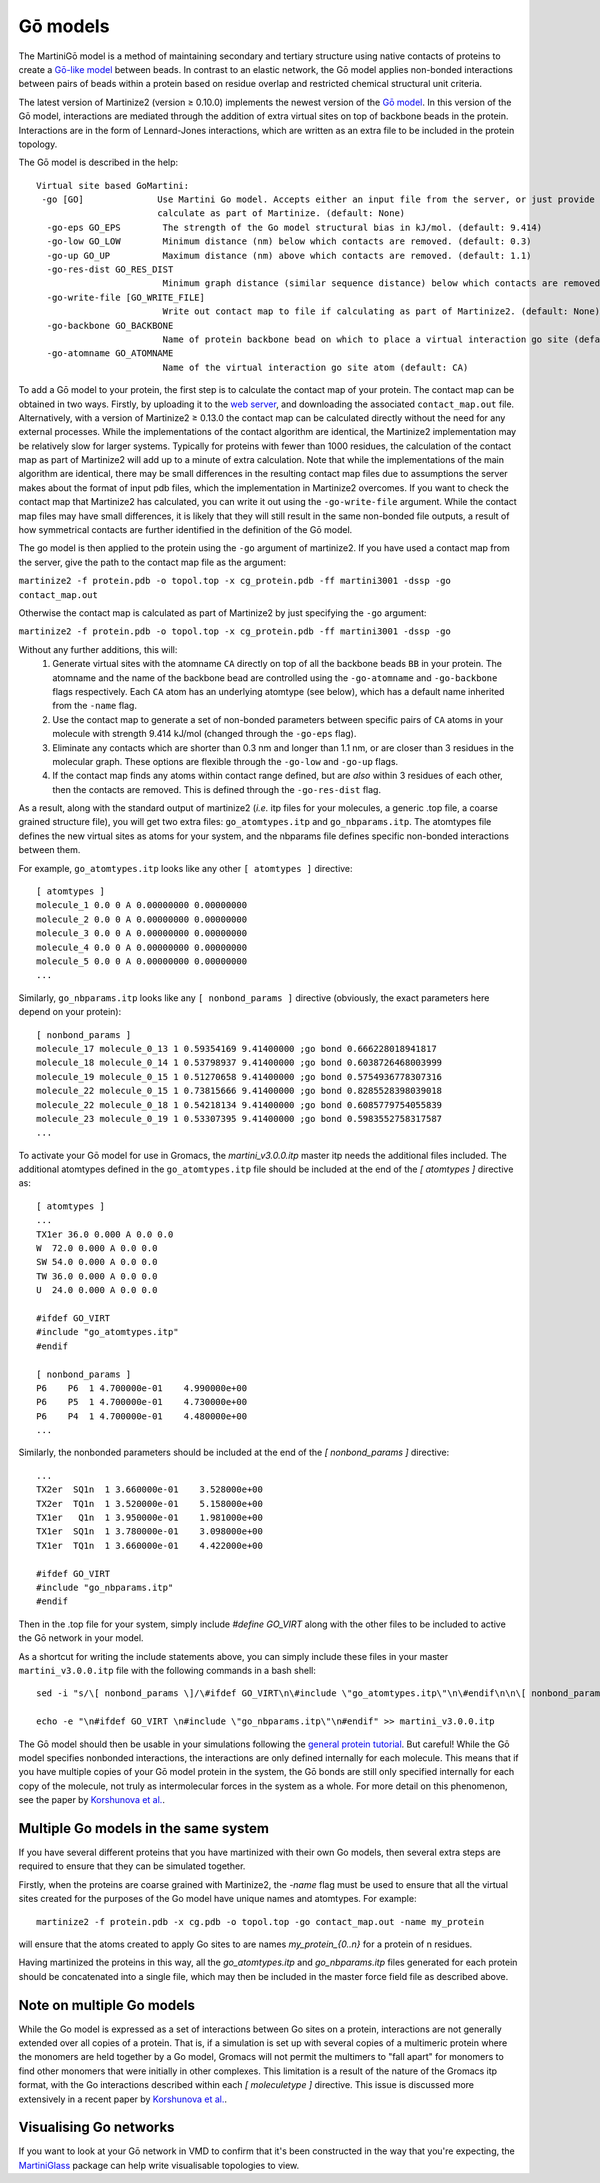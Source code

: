 =========
Gō models
=========

The MartiniGō model is a method of maintaining secondary and tertiary structure using native contacts of proteins
to create a `Gō-like model <https://pubs.acs.org/doi/full/10.1021/acs.jctc.6b00986>`_ between beads.
In contrast to an elastic network, the Gō model applies non-bonded interactions between pairs of
beads within a protein based on residue overlap and restricted chemical structural unit criteria.

The latest version of Martinize2 (version ≥ 0.10.0) implements the newest version of the
`Gō model <https://www.biorxiv.org/content/10.1101/2024.04.15.589479v1>`_. In this version of the Gō model, interactions
are mediated through the addition of extra virtual sites on top of backbone beads in the protein. Interactions are in
the form of Lennard-Jones interactions, which are written as an extra file to be included in the protein topology.

The Gō model is described in the help::

 Virtual site based GoMartini:
  -go [GO]              Use Martini Go model. Accepts either an input file from the server, or just provide the flag to
                        calculate as part of Martinize. (default: None)
   -go-eps GO_EPS        The strength of the Go model structural bias in kJ/mol. (default: 9.414)
   -go-low GO_LOW        Minimum distance (nm) below which contacts are removed. (default: 0.3)
   -go-up GO_UP          Maximum distance (nm) above which contacts are removed. (default: 1.1)
   -go-res-dist GO_RES_DIST
                         Minimum graph distance (similar sequence distance) below which contacts are removed. (default: 3)
   -go-write-file [GO_WRITE_FILE]
                         Write out contact map to file if calculating as part of Martinize2. (default: None)
   -go-backbone GO_BACKBONE
                         Name of protein backbone bead on which to place a virtual interaction go site (default: BB)
   -go-atomname GO_ATOMNAME
                         Name of the virtual interaction go site atom (default: CA)

To add a Gō model to your protein, the first step is to calculate the contact map of your protein.
The contact map can be obtained in two ways. Firstly, by uploading it
to the `web server <http://pomalab.ippt.pan.pl/GoContactMap/>`_, and downloading the associated ``contact_map.out`` file.
Alternatively, with a version of Martinize2 ≥ 0.13.0 the contact map can be calculated directly without the need for
any external processes. While the implementations of the contact algorithm are identical, the Martinize2 implementation
may be relatively slow for larger systems. Typically for proteins with fewer than 1000 residues, the calculation of the
contact map as part of Martinize2 will add up to a minute of extra calculation. Note that while the implementations of
the main algorithm are identical, there may be small differences in the resulting contact map files due to assumptions
the server makes about the format of input pdb files, which the implementation in Martinize2 overcomes. If you want
to check the contact map that Martinize2 has calculated, you can write it out using the ``-go-write-file`` argument.
While the contact map files may have small differences, it is likely that they will still result in the same non-bonded
file outputs, a result of how symmetrical contacts are further identified in the definition of the Gō model.

The go model is then applied to the protein using the ``-go`` argument of martinize2. If you have used a contact map
from the server, give the path to the contact map file as the argument:

``martinize2 -f protein.pdb -o topol.top -x cg_protein.pdb -ff martini3001 -dssp -go contact_map.out``

Otherwise the contact map is calculated as part of Martinize2 by just specifying the ``-go`` argument:

``martinize2 -f protein.pdb -o topol.top -x cg_protein.pdb -ff martini3001 -dssp -go``


Without any further additions, this will:
 1) Generate virtual sites with the atomname ``CA`` directly on top of all the backbone beads ``BB`` in your protein.
    The atomname and the name of the backbone bead are controlled using the ``-go-atomname`` and ``-go-backbone`` flags
    respectively. Each ``CA`` atom has an underlying atomtype (see below), which has a default name inherited from the
    ``-name`` flag.
 2) Use the contact map to generate a set of non-bonded parameters between specific pairs of ``CA`` atoms in your molecule
    with strength 9.414 kJ/mol (changed through the ``-go-eps`` flag).
 3) Eliminate any contacts which are shorter than 0.3 nm and longer than 1.1 nm, or are closer than 3 residues in the
    molecular graph. These options are flexible through the ``-go-low`` and ``-go-up`` flags.
 4) If the contact map finds any atoms within contact range defined, but are *also* within 3 residues of each other,
    then the contacts are removed. This is defined through the ``-go-res-dist`` flag.

As a result, along with the standard output of martinize2 (*i.e.* itp files for your molecules, a generic .top file,
a coarse grained structure file), you will get two extra files: ``go_atomtypes.itp`` and ``go_nbparams.itp``. The atomtypes
file defines the new virtual sites as atoms for your system, and the nbparams file defines specific non-bonded
interactions between them.

For example, ``go_atomtypes.itp`` looks like any other ``[ atomtypes ]`` directive::

 [ atomtypes ]
 molecule_1 0.0 0 A 0.00000000 0.00000000
 molecule_2 0.0 0 A 0.00000000 0.00000000
 molecule_3 0.0 0 A 0.00000000 0.00000000
 molecule_4 0.0 0 A 0.00000000 0.00000000
 molecule_5 0.0 0 A 0.00000000 0.00000000
 ...

Similarly, ``go_nbparams.itp`` looks like any ``[ nonbond_params ]`` directive (obviously, the exact parameters here
depend on your protein)::

 [ nonbond_params ]
 molecule_17 molecule_0_13 1 0.59354169 9.41400000 ;go bond 0.666228018941817
 molecule_18 molecule_0_14 1 0.53798937 9.41400000 ;go bond 0.6038726468003999
 molecule_19 molecule_0_15 1 0.51270658 9.41400000 ;go bond 0.5754936778307316
 molecule_22 molecule_0_15 1 0.73815666 9.41400000 ;go bond 0.8285528398039018
 molecule_22 molecule_0_18 1 0.54218134 9.41400000 ;go bond 0.6085779754055839
 molecule_23 molecule_0_19 1 0.53307395 9.41400000 ;go bond 0.5983552758317587
 ...

To activate your Gō model for use in Gromacs, the `martini_v3.0.0.itp` master itp needs the additional files included.
The additional atomtypes defined in the ``go_atomtypes.itp`` file should be included at the end of the `[ atomtypes ]`
directive as::


 [ atomtypes ]
 ...
 TX1er 36.0 0.000 A 0.0 0.0
 W  72.0 0.000 A 0.0 0.0
 SW 54.0 0.000 A 0.0 0.0
 TW 36.0 0.000 A 0.0 0.0
 U  24.0 0.000 A 0.0 0.0

 #ifdef GO_VIRT
 #include "go_atomtypes.itp"
 #endif

 [ nonbond_params ]
 P6    P6  1 4.700000e-01    4.990000e+00
 P6    P5  1 4.700000e-01    4.730000e+00
 P6    P4  1 4.700000e-01    4.480000e+00
 ...

Similarly, the nonbonded parameters should be included at the end of the `[ nonbond_params ]`
directive::

 ...
 TX2er  SQ1n  1 3.660000e-01    3.528000e+00
 TX2er  TQ1n  1 3.520000e-01    5.158000e+00
 TX1er   Q1n  1 3.950000e-01    1.981000e+00
 TX1er  SQ1n  1 3.780000e-01    3.098000e+00
 TX1er  TQ1n  1 3.660000e-01    4.422000e+00

 #ifdef GO_VIRT
 #include "go_nbparams.itp"
 #endif

Then in the .top file for your system, simply include `#define GO_VIRT` along with the other files
to be included to active the Gō network in your model.

As a shortcut for writing the include statements above, you can simply include these files in your master
``martini_v3.0.0.itp`` file with the following commands in a bash shell::

 sed -i "s/\[ nonbond_params \]/\#ifdef GO_VIRT\n\#include \"go_atomtypes.itp\"\n\#endif\n\n\[ nonbond_params \]/" martini_v3.0.0.itp

 echo -e "\n#ifdef GO_VIRT \n#include \"go_nbparams.itp\"\n#endif" >> martini_v3.0.0.itp

The Gō model should then be usable in your simulations following the `general protein tutorial <https://pubs.acs.org/doi/10.1021/acs.jctc.4c00677>`_.
But careful! While the Gō model specifies nonbonded interactions, the interactions are only defined
internally for each molecule. This means that if you have multiple copies of your Gō model protein
in the system, the Gō bonds are still only specified internally for each copy of the molecule,
not truly as intermolecular forces in the system as a whole. For more detail on this phenomenon,
see the paper by `Korshunova et al. <https://pubs.acs.org/doi/10.1021/acs.jctc.4c00677>`_.


Multiple Go models in the same system
-------------------------------------

If you have several different proteins that you have martinized with their own Go models, then several extra steps are
required to ensure that they can be simulated together.

Firstly, when the proteins are coarse grained with Martinize2, the `-name` flag must be used to ensure that all the virtual
sites created for the purposes of the Go model have unique names and atomtypes. For example::

 martinize2 -f protein.pdb -x cg.pdb -o topol.top -go contact_map.out -name my_protein

will ensure that the atoms created to apply Go sites to are names `my_protein_{0..n}` for a protein of n residues.

Having martinized the proteins in this way, all the `go_atomtypes.itp` and `go_nbparams.itp` files generated for each
protein should be concatenated into a single file, which may then be included in the master force field file as
described above.

Note on multiple Go models
--------------------------

While the Go model is expressed as a set of interactions between Go sites on a protein, interactions are not
generally extended over all copies of a protein. That is, if a simulation is set up with several copies of a
multimeric protein where the monomers are held together by a Go model, Gromacs will not permit the multimers
to "fall apart" for monomers to find other monomers that were initially in other complexes. This limitation is
a result of the nature of the Gromacs itp format, with the Go interactions described within each `[ moleculetype ]`
directive. This issue is discussed more extensively in a recent paper by `Korshunova et al. <https://pubs.acs.org/doi/10.1021/acs.jctc.4c00677>`_.



Visualising Go networks
----------------------------

If you want to look at your Gō network in VMD to confirm that it's been constructed in the
way that you're expecting, the `MartiniGlass <https://github.com/Martini-Force-Field-Initiative/MartiniGlass>`_
package can help write visualisable topologies to view.
